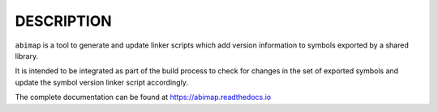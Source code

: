 DESCRIPTION
-----------

``abimap`` is a tool to generate and update linker scripts which add version
information to symbols exported by a shared library.

It is intended to be integrated as part of the build process to check for
changes in the set of exported symbols and update the symbol version linker
script accordingly.

The complete documentation can be found at https://abimap.readthedocs.io
